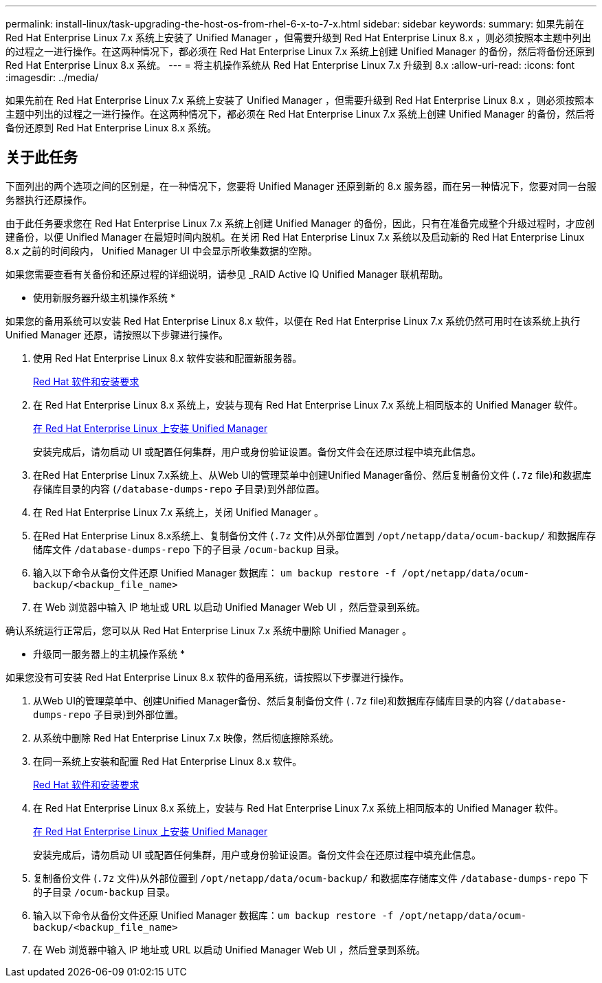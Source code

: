 ---
permalink: install-linux/task-upgrading-the-host-os-from-rhel-6-x-to-7-x.html 
sidebar: sidebar 
keywords:  
summary: 如果先前在 Red Hat Enterprise Linux 7.x 系统上安装了 Unified Manager ，但需要升级到 Red Hat Enterprise Linux 8.x ，则必须按照本主题中列出的过程之一进行操作。在这两种情况下，都必须在 Red Hat Enterprise Linux 7.x 系统上创建 Unified Manager 的备份，然后将备份还原到 Red Hat Enterprise Linux 8.x 系统。 
---
= 将主机操作系统从 Red Hat Enterprise Linux 7.x 升级到 8.x
:allow-uri-read: 
:icons: font
:imagesdir: ../media/


[role="lead"]
如果先前在 Red Hat Enterprise Linux 7.x 系统上安装了 Unified Manager ，但需要升级到 Red Hat Enterprise Linux 8.x ，则必须按照本主题中列出的过程之一进行操作。在这两种情况下，都必须在 Red Hat Enterprise Linux 7.x 系统上创建 Unified Manager 的备份，然后将备份还原到 Red Hat Enterprise Linux 8.x 系统。



== 关于此任务

下面列出的两个选项之间的区别是，在一种情况下，您要将 Unified Manager 还原到新的 8.x 服务器，而在另一种情况下，您要对同一台服务器执行还原操作。

由于此任务要求您在 Red Hat Enterprise Linux 7.x 系统上创建 Unified Manager 的备份，因此，只有在准备完成整个升级过程时，才应创建备份，以便 Unified Manager 在最短时间内脱机。在关闭 Red Hat Enterprise Linux 7.x 系统以及启动新的 Red Hat Enterprise Linux 8.x 之前的时间段内， Unified Manager UI 中会显示所收集数据的空隙。

如果您需要查看有关备份和还原过程的详细说明，请参见 _RAID Active IQ Unified Manager 联机帮助。

* 使用新服务器升级主机操作系统 *

如果您的备用系统可以安装 Red Hat Enterprise Linux 8.x 软件，以便在 Red Hat Enterprise Linux 7.x 系统仍然可用时在该系统上执行 Unified Manager 还原，请按照以下步骤进行操作。

. 使用 Red Hat Enterprise Linux 8.x 软件安装和配置新服务器。
+
xref:reference-red-hat-and-centos-software-and-installation-requirements.adoc[Red Hat 软件和安装要求]

. 在 Red Hat Enterprise Linux 8.x 系统上，安装与现有 Red Hat Enterprise Linux 7.x 系统上相同版本的 Unified Manager 软件。
+
xref:concept-installing-unified-manager-on-rhel-or-centos.adoc[在 Red Hat Enterprise Linux 上安装 Unified Manager]

+
安装完成后，请勿启动 UI 或配置任何集群，用户或身份验证设置。备份文件会在还原过程中填充此信息。

. 在Red Hat Enterprise Linux 7.x系统上、从Web UI的管理菜单中创建Unified Manager备份、然后复制备份文件 (`.7z` file)和数据库存储库目录的内容 (`/database-dumps-repo` 子目录)到外部位置。
. 在 Red Hat Enterprise Linux 7.x 系统上，关闭 Unified Manager 。
. 在Red Hat Enterprise Linux 8.x系统上、复制备份文件 (`.7z` 文件)从外部位置到 `/opt/netapp/data/ocum-backup/` 和数据库存储库文件 `/database-dumps-repo` 下的子目录 `/ocum-backup` 目录。
. 输入以下命令从备份文件还原 Unified Manager 数据库： `um backup restore -f /opt/netapp/data/ocum-backup/<backup_file_name>`
. 在 Web 浏览器中输入 IP 地址或 URL 以启动 Unified Manager Web UI ，然后登录到系统。


确认系统运行正常后，您可以从 Red Hat Enterprise Linux 7.x 系统中删除 Unified Manager 。

* 升级同一服务器上的主机操作系统 *

如果您没有可安装 Red Hat Enterprise Linux 8.x 软件的备用系统，请按照以下步骤进行操作。

. 从Web UI的管理菜单中、创建Unified Manager备份、然后复制备份文件 (`.7z` file)和数据库存储库目录的内容 (`/database-dumps-repo` 子目录)到外部位置。
. 从系统中删除 Red Hat Enterprise Linux 7.x 映像，然后彻底擦除系统。
. 在同一系统上安装和配置 Red Hat Enterprise Linux 8.x 软件。
+
xref:reference-red-hat-and-centos-software-and-installation-requirements.adoc[Red Hat 软件和安装要求]

. 在 Red Hat Enterprise Linux 8.x 系统上，安装与 Red Hat Enterprise Linux 7.x 系统上相同版本的 Unified Manager 软件。
+
xref:concept-installing-unified-manager-on-rhel-or-centos.adoc[在 Red Hat Enterprise Linux 上安装 Unified Manager]

+
安装完成后，请勿启动 UI 或配置任何集群，用户或身份验证设置。备份文件会在还原过程中填充此信息。

. 复制备份文件 (`.7z` 文件)从外部位置到 `/opt/netapp/data/ocum-backup/` 和数据库存储库文件 `/database-dumps-repo` 下的子目录 `/ocum-backup` 目录。
. 输入以下命令从备份文件还原 Unified Manager 数据库：``um backup restore -f /opt/netapp/data/ocum-backup/<backup_file_name>``
. 在 Web 浏览器中输入 IP 地址或 URL 以启动 Unified Manager Web UI ，然后登录到系统。

